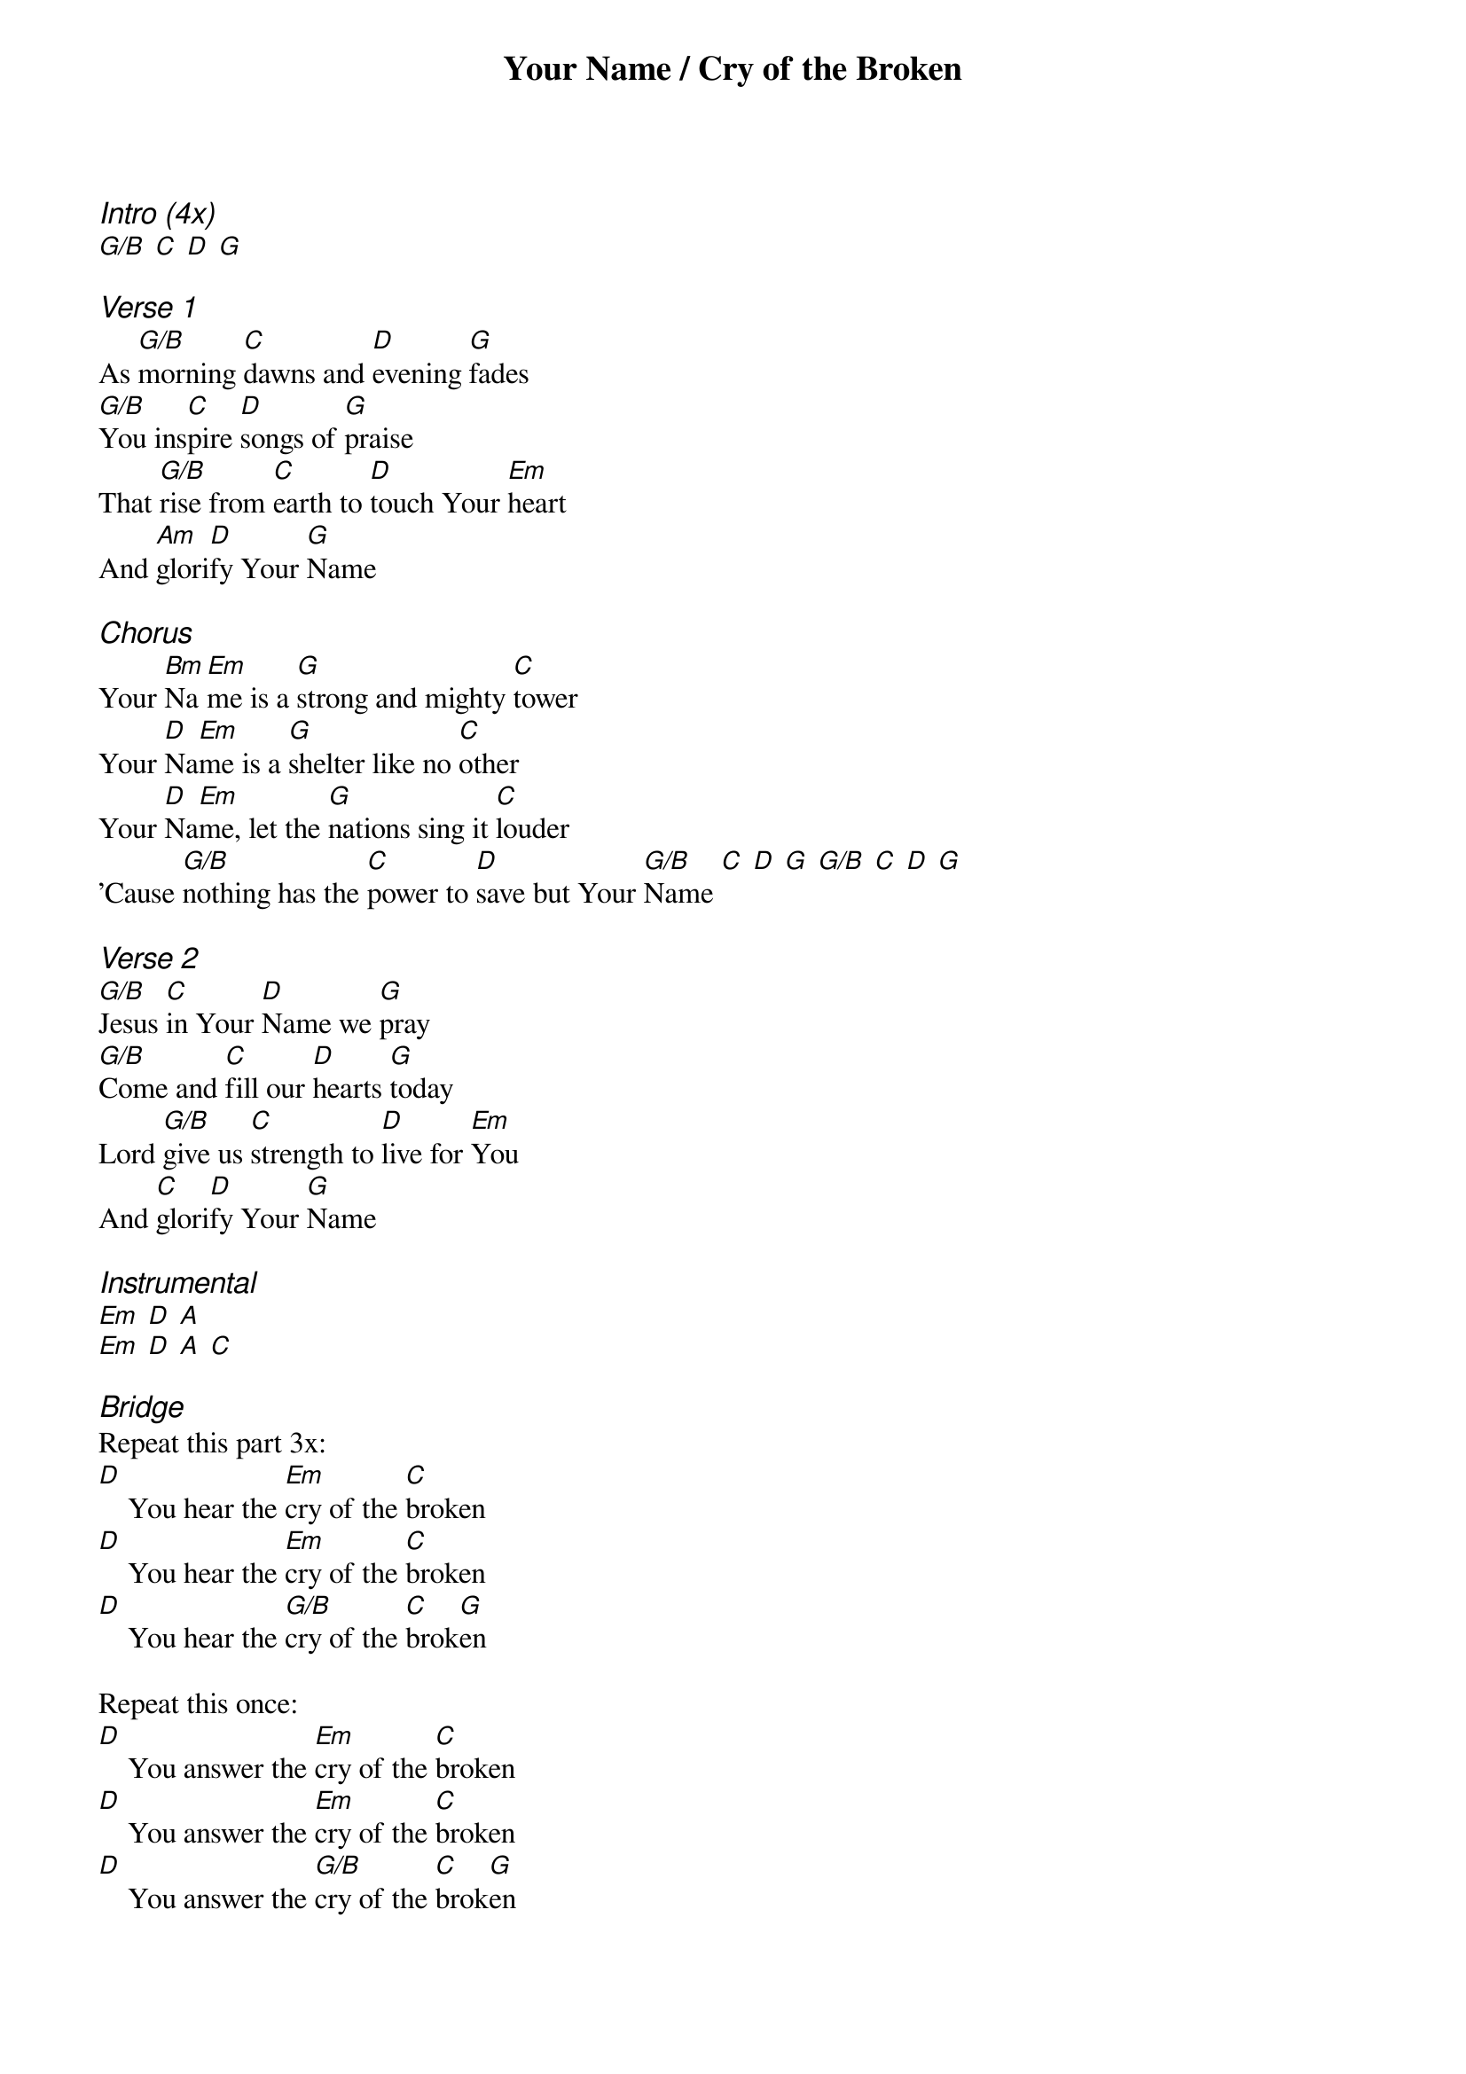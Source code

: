 {title: Your Name / Cry of the Broken}
{ng}
{columns: 1}
{ci:Intro (4x)}
[G/B] [C] [D] [G]

{ci:Verse 1}
As [G/B]morning [C]dawns and [D]evening [G]fades
[G/B]You ins[C]pire [D]songs of [G]praise
That [G/B]rise from [C]earth to [D]touch Your [Em]heart
And [Am]glori[D]fy Your [G]Name

{ci:Chorus}
Your [Bm]Na[Em]me is a [G]strong and mighty [C]tower
Your [D]Na[Em]me is a [G]shelter like no [C]other
Your [D]Na[Em]me, let the [G]nations sing it [C]louder
'Cause [G/B]nothing has the [C]power to [D]save but Your [G/B]Name [C] [D] [G] [G/B] [C] [D] [G]

{ci:Verse 2}
[G/B]Jesus [C]in Your [D]Name we [G]pray
[G/B]Come and [C]fill our [D]hearts [G]today
Lord [G/B]give us [C]strength to [D]live for [Em]You
And [C]glori[D]fy Your [G]Name

{ci:Instrumental}
[Em] [D] [A]
[Em] [D] [A] [C]

{ci:Bridge}
Repeat this part 3x:
[D]    You hear the [Em]cry of the [C]broken
[D]    You hear the [Em]cry of the [C]broken
[D]    You hear the [G/B]cry of the [C]brok[G]en 

Repeat this once:
[D]    You answer the [Em]cry of the [C]broken
[D]    You answer the [Em]cry of the [C]broken
[D]    You answer the [G/B]cry of the [C]brok[G]en